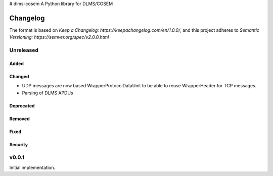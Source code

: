 # dlms-cosem
A Python library for DLMS/COSEM


=========
Changelog
=========

The format is based on `Keep a Changelog: https://keepachangelog.com/en/1.0.0/`,
and this project adheres to `Semantic Versioning: https://semver.org/spec/v2.0.0.html`

Unreleased
----------

Added
^^^^^

Changed
^^^^^^^
-   UDP messages are now based WrapperProtocolDataUnit to be able to reuse
    WrapperHeader for TCP messages.
-   Parsing of DLMS APDUs

Deprecated
^^^^^^^^^^

Removed
^^^^^^^

Fixed
^^^^^

Security
^^^^^^^^


v0.0.1
------

Initial implementation.



